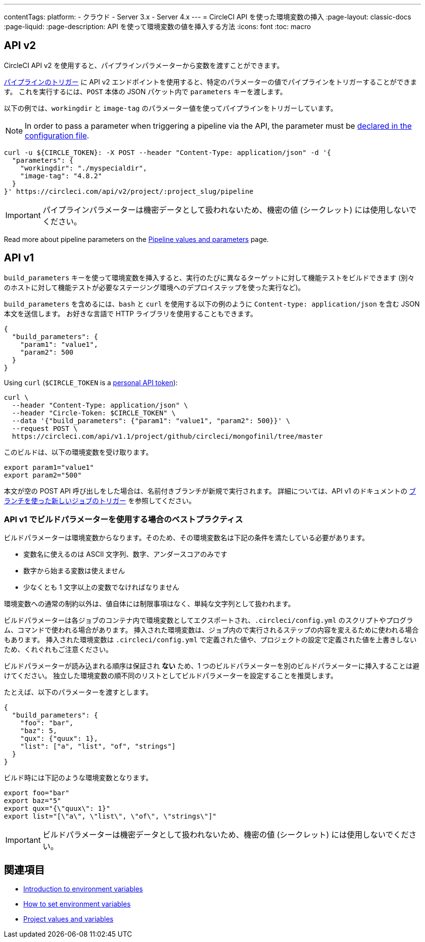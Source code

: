 ---

contentTags:
  platform:
  - クラウド
  - Server 3.x
  - Server 4.x
---
= CircleCI API を使った環境変数の挿入
:page-layout: classic-docs
:page-liquid:
:page-description: API を使って環境変数の値を挿入する方法
:icons: font
:toc: macro

:toc-title:

[#api-v2]
== API v2

CircleCI API v2 を使用すると、パイプラインパラメーターから変数を渡すことができます。

link:https://circleci.com/docs/api/v2/index.html#operation/getPipelineConfigById[パイプラインのトリガー] に API v2 エンドポイントを使用すると、特定のパラメーターの値でパイプラインをトリガーすることができます。
これを実行するには、`POST` 本体の JSON パケット内で `parameters` キーを渡します。

以下の例では、`workingdir` と `image-tag` のパラメーター値を使ってパイプラインをトリガーしています。

NOTE: In order to pass a parameter when triggering a pipeline via the API, the parameter must be xref:reusing-config#using-the-parameters-declaration[declared in the configuration file].

```shell
curl -u ${CIRCLE_TOKEN}: -X POST --header "Content-Type: application/json" -d '{
  "parameters": {
    "workingdir": "./myspecialdir",
    "image-tag": "4.8.2"
  }
}' https://circleci.com/api/v2/project/:project_slug/pipeline
```

IMPORTANT: パイプラインパラメーターは機密データとして扱われないため、機密の値 (シークレット) には使用しないでください。

Read more about pipeline parameters on the xref:pipeline-variables#[Pipeline values and parameters] page.

[#api-v1]
== API v1

`build_parameters` キーを使って環境変数を挿入すると、実行のたびに異なるターゲットに対して機能テストをビルドできます (別々のホストに対して機能テストが必要なステージング環境へのデプロイステップを使った実行など)。

`build_parameters` を含めるには、`bash` と `curl` を使用する以下の例のように
`Content-type: application/json` を含む JSON 本文を送信します。 お好きな言語で HTTP ライブラリを使用することもできます。

```json
{
  "build_parameters": {
    "param1": "value1",
    "param2": 500
  }
}
```

Using `curl` (`$CIRCLE_TOKEN` is a xref:managing-api-tokens#creating-a-personal-api-token[personal API token]):

```shell
curl \
  --header "Content-Type: application/json" \
  --header "Circle-Token: $CIRCLE_TOKEN" \
  --data '{"build_parameters": {"param1": "value1", "param2": 500}}' \
  --request POST \
  https://circleci.com/api/v1.1/project/github/circleci/mongofinil/tree/master
```

このビルドは、以下の環境変数を受け取ります。

```shell
export param1="value1"
export param2="500"
```

本文が空の POST API 呼び出しをした場合は、名前付きブランチが新規で実行されます。 詳細については、API v1 のドキュメントの
 link:https://circleci.com/docs/api/v1/#trigger-a-new-job-with-a-branch[ブランチを使った新しいジョブのトリガー] を参照してください。

[#best-practices-for-using-build-parameters-with-api-v1]
=== API v1 でビルドパラメーターを使用する場合のベストプラクティス

ビルドパラメーターは環境変数からなります。そのため、その環境変数名は下記の条件を満たしている必要があります。

- 変数名に使えるのは ASCII 文字列、数字、アンダースコアのみです
- 数字から始まる変数は使えません
- 少なくとも 1 文字以上の変数でなければなりません

環境変数への通常の制約以外は、値自体には制限事項はなく、単純な文字列として扱われます。

ビルドパラメーターは各ジョブのコンテナ内で環境変数としてエクスポートされ、`.circleci/config.yml` のスクリプトやプログラム、コマンドで使われる場合があります。 挿入された環境変数は、ジョブ内ので実行されるステップの内容を変えるために使われる場合もあります。 挿入された環境変数は  `.circleci/config.yml` で定義された値や、プロジェクトの設定で定義された値を上書きしないため、くれぐれもご注意ください。

ビルドパラメーターが読み込まれる順序は保証され **ない** ため、1 つのビルドパラメーターを別のビルドパラメーターに挿入することは避けてください。 独立した環境変数の順不同のリストとしてビルドパラメーターを設定することを推奨します。

たとえば、以下のパラメーターを渡すとします。

```json
{
  "build_parameters": {
    "foo": "bar",
    "baz": 5,
    "qux": {"quux": 1},
    "list": ["a", "list", "of", "strings"]
  }
}
```

ビルド時には下記のような環境変数となります。

```shell
export foo="bar"
export baz="5"
export qux="{\"quux\": 1}"
export list="[\"a\", \"list\", \"of\", \"strings\"]"
```

IMPORTANT: ビルドパラメーターは機密データとして扱われないため、機密の値 (シークレット) には使用しないでください。

== 関連項目

- xref:env-vars[Introduction to environment variables]
- xref:set-environment-variable[How to set environment variables]
- xref:variables#built-in-environment-variables[Project values and variables]